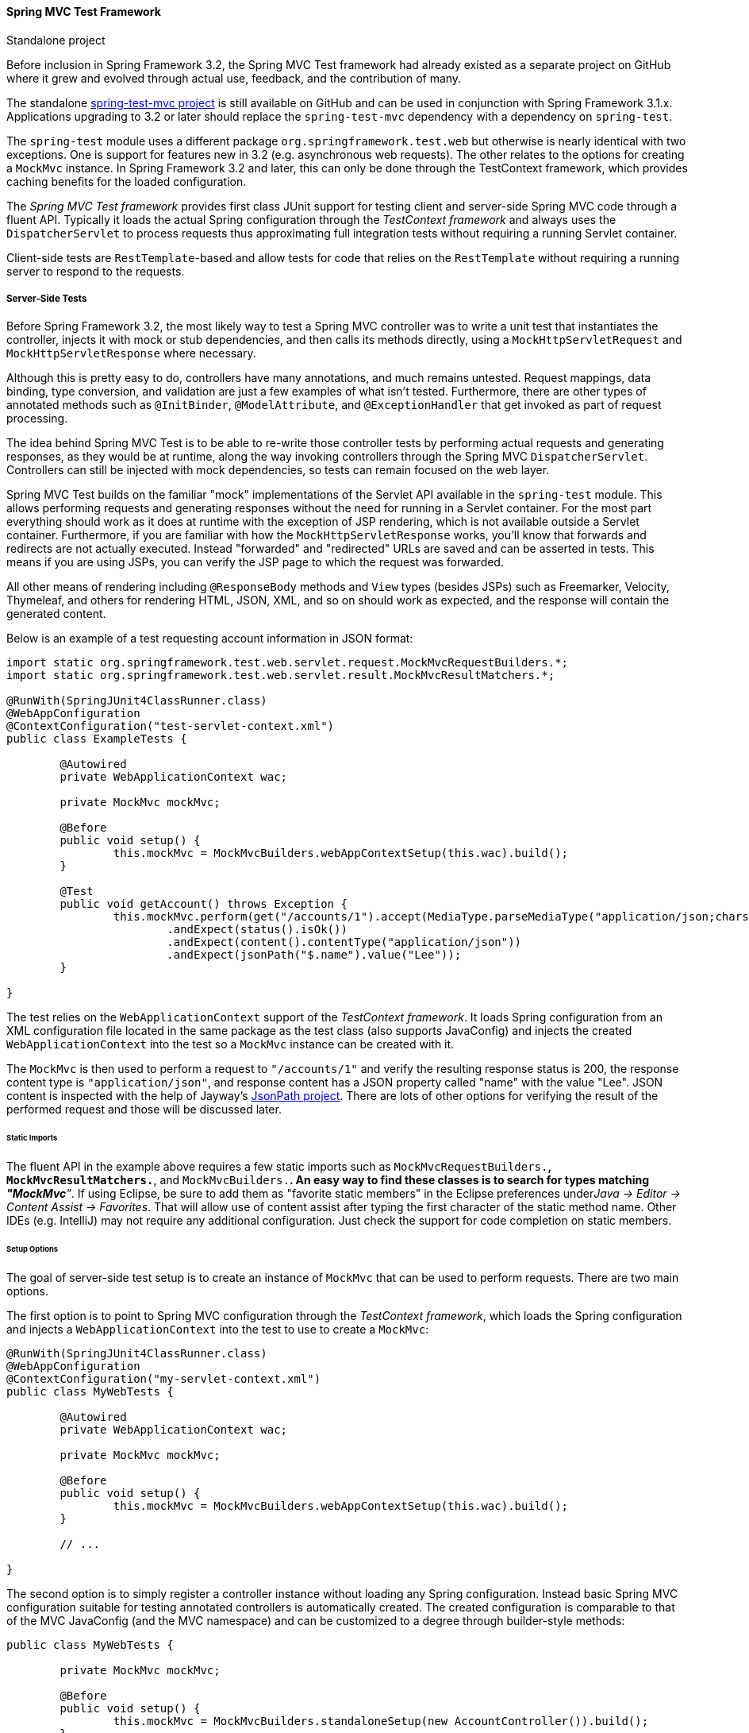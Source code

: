 [[spring-mvc-test-framework]]
==== Spring MVC Test Framework

.Standalone project
****
Before inclusion in Spring Framework 3.2, the Spring MVC Test framework had already
existed as a separate project on GitHub where it grew and evolved through actual use,
feedback, and the contribution of many.

The standalone https://github.com/spring-projects/spring-test-mvc[spring-test-mvc project]
is still available on GitHub and can be used in conjunction with Spring Framework 3.1.x.
Applications upgrading to 3.2 or later should replace the `spring-test-mvc` dependency with a
dependency on `spring-test`.

The `spring-test` module uses a different package `org.springframework.test.web` but
otherwise is nearly identical with two exceptions. One is support for features new in
3.2 (e.g. asynchronous web requests). The other relates to the options for creating a
`MockMvc` instance. In Spring Framework 3.2 and later, this can only be done through the
TestContext framework, which provides caching benefits for the loaded configuration.
****

The __Spring MVC Test framework__ provides first class JUnit support for testing client
and server-side Spring MVC code through a fluent API. Typically it loads the actual
Spring configuration through the __TestContext framework__ and always uses the
`DispatcherServlet` to process requests thus approximating full integration tests
without requiring a running Servlet container.

Client-side tests are `RestTemplate`-based and allow tests for code that relies on the
`RestTemplate` without requiring a running server to respond to the requests.


[[spring-mvc-test-server]]
===== Server-Side Tests
Before Spring Framework 3.2, the most likely way to test a Spring MVC controller was to
write a unit test that instantiates the controller, injects it with mock or stub
dependencies, and then calls its methods directly, using a `MockHttpServletRequest` and
`MockHttpServletResponse` where necessary.

Although this is pretty easy to do, controllers have many annotations, and much remains
untested. Request mappings, data binding, type conversion, and validation are just a few
examples of what isn't tested. Furthermore, there are other types of annotated methods
such as `@InitBinder`, `@ModelAttribute`, and `@ExceptionHandler` that get invoked as
part of request processing.

The idea behind Spring MVC Test is to be able to re-write those controller tests by
performing actual requests and generating responses, as they would be at runtime, along
the way invoking controllers through the Spring MVC `DispatcherServlet`. Controllers can
still be injected with mock dependencies, so tests can remain focused on the web layer.

Spring MVC Test builds on the familiar "mock" implementations of the Servlet API
available in the `spring-test` module. This allows performing requests and generating
responses without the need for running in a Servlet container. For the most part
everything should work as it does at runtime with the exception of JSP rendering, which
is not available outside a Servlet container. Furthermore, if you are familiar with how
the `MockHttpServletResponse` works, you'll know that forwards and redirects are not
actually executed. Instead "forwarded" and "redirected" URLs are saved and can be
asserted in tests. This means if you are using JSPs, you can verify the JSP page to
which the request was forwarded.

All other means of rendering including `@ResponseBody` methods and `View` types (besides
JSPs) such as Freemarker, Velocity, Thymeleaf, and others for rendering HTML, JSON, XML,
and so on should work as expected, and the response will contain the generated content.

Below is an example of a test requesting account information in JSON format:

[source,java,indent=0]
----
	import static org.springframework.test.web.servlet.request.MockMvcRequestBuilders.*;
	import static org.springframework.test.web.servlet.result.MockMvcResultMatchers.*;

	@RunWith(SpringJUnit4ClassRunner.class)
	@WebAppConfiguration
	@ContextConfiguration("test-servlet-context.xml")
	public class ExampleTests {

		@Autowired
		private WebApplicationContext wac;

		private MockMvc mockMvc;

		@Before
		public void setup() {
			this.mockMvc = MockMvcBuilders.webAppContextSetup(this.wac).build();
		}

		@Test
		public void getAccount() throws Exception {
			this.mockMvc.perform(get("/accounts/1").accept(MediaType.parseMediaType("application/json;charset=UTF-8")))
				.andExpect(status().isOk())
				.andExpect(content().contentType("application/json"))
				.andExpect(jsonPath("$.name").value("Lee"));
		}

	}
----

The test relies on the `WebApplicationContext` support of the __TestContext framework__.
It loads Spring configuration from an XML configuration file located in the same package
as the test class (also supports JavaConfig) and injects the created
`WebApplicationContext` into the test so a `MockMvc` instance can be created with it.

The `MockMvc` is then used to perform a request to `"/accounts/1"` and verify the
resulting response status is 200, the response content type is `"application/json"`, and
response content has a JSON property called "name" with the value "Lee". JSON content is
inspected with the help of Jayway's https://github.com/jayway/JsonPath[JsonPath
project]. There are lots of other options for verifying the result of the performed
request and those will be discussed later.

[[spring-mvc-test-server-static-imports]]
====== Static Imports
The fluent API in the example above requires a few static imports such as
`MockMvcRequestBuilders.*`, `MockMvcResultMatchers.*`, and `MockMvcBuilders.*`. An easy
way to find these classes is to search for types matching __"MockMvc*"__. If using
Eclipse, be sure to add them as "favorite static members" in the Eclipse preferences
under__Java -> Editor -> Content Assist -> Favorites__. That will allow use of content
assist after typing the first character of the static method name. Other IDEs (e.g.
IntelliJ) may not require any additional configuration. Just check the support for code
completion on static members.

[[spring-mvc-test-server-setup-options]]
====== Setup Options
The goal of server-side test setup is to create an instance of `MockMvc` that can be
used to perform requests. There are two main options.

The first option is to point to Spring MVC configuration through the __TestContext
framework__, which loads the Spring configuration and injects a `WebApplicationContext`
into the test to use to create a `MockMvc`:

[source,java,indent=0]
[subs="verbatim,quotes"]
----
	@RunWith(SpringJUnit4ClassRunner.class)
	@WebAppConfiguration
	@ContextConfiguration("my-servlet-context.xml")
	public class MyWebTests {

		@Autowired
		private WebApplicationContext wac;

		private MockMvc mockMvc;

		@Before
		public void setup() {
			this.mockMvc = MockMvcBuilders.webAppContextSetup(this.wac).build();
		}

		// ...

	}
----

The second option is to simply register a controller instance without loading any Spring
configuration. Instead basic Spring MVC configuration suitable for testing annotated
controllers is automatically created. The created configuration is comparable to that of
the MVC JavaConfig (and the MVC namespace) and can be customized to a degree through
builder-style methods:

[source,java,indent=0]
[subs="verbatim,quotes"]
----
	public class MyWebTests {

		private MockMvc mockMvc;

		@Before
		public void setup() {
			this.mockMvc = MockMvcBuilders.standaloneSetup(new AccountController()).build();
		}

		// ...

	}
----

Which option should you use?

The __"webAppContextSetup"__ loads the actual Spring MVC configuration resulting in a
more complete integration test. Since the __TestContext framework__ caches the loaded
Spring configuration, it helps to keep tests running fast even as more tests get added.
Furthermore, you can inject mock services into controllers through Spring configuration,
in order to remain focused on testing the web layer. Here is an example of declaring a
mock service with Mockito:

[source,xml,indent=0]
[subs="verbatim,quotes"]
----
	<bean id="accountService" class="org.mockito.Mockito" factory-method="mock">
		<constructor-arg value="org.example.AccountService"/>
	</bean>
----

Then you can inject the mock service into the test in order set up and verify
expectations:

[source,java,indent=0]
[subs="verbatim,quotes"]
----
	@RunWith(SpringJUnit4ClassRunner.class)
	@WebAppConfiguration
	@ContextConfiguration("test-servlet-context.xml")
	public class AccountTests {

		@Autowired
		private WebApplicationContext wac;

		private MockMvc mockMvc;

		@Autowired
		private AccountService accountService;

		// ...

	}
----

The __"standaloneSetup"__ on the other hand is a little closer to a unit test. It tests
one controller at a time, the controller can be injected with mock dependencies
manually, and it doesn't involve loading Spring configuration. Such tests are more
focused in style and make it easier to see which controller is being tested, whether any
specific Spring MVC configuration is required to work, and so on. The "standaloneSetup"
is also a very convenient way to write ad-hoc tests to verify some behavior or to debug
an issue.

Just like with integration vs unit testing, there is no right or wrong answer. Using the
"standaloneSetup" does imply the need for some additional "webAppContextSetup" tests to
verify the Spring MVC configuration. Alternatively, you can decide write all tests with
"webAppContextSetup" and always test against actual Spring MVC configuration.

[[spring-mvc-test-server-performing-requests]]
====== Performing Requests
To perform requests, use the appropriate HTTP method and additional builder-style
methods corresponding to properties of `MockHttpServletRequest`. For example:

[source,java,indent=0]
[subs="verbatim,quotes"]
----
	mockMvc.perform(post("/hotels/{id}", 42).accept(MediaType.APPLICATION_JSON));
----

In addition to all the HTTP methods, you can also perform file upload requests, which
internally creates an instance of `MockMultipartHttpServletRequest`:

[source,java,indent=0]
[subs="verbatim,quotes"]
----
	mockMvc.perform(fileUpload("/doc").file("a1", "ABC".getBytes("UTF-8")));
----

Query string parameters can be specified in the URI template:

[source,java,indent=0]
[subs="verbatim,quotes"]
----
	mockMvc.perform(get("/hotels?foo={foo}", "bar"));
----

Or by adding Servlet request parameters:

[source,java,indent=0]
[subs="verbatim,quotes"]
----
	mockMvc.perform(get("/hotels").param("foo", "bar"));
----

If application code relies on Servlet request parameters, and doesn't check the query
string, as is most often the case, then it doesn't matter how parameters are added. Keep
in mind though that parameters provided in the URI template will be decoded while
parameters provided through the `param(...)` method are expected to be decoded.

In most cases it's preferable to leave out the context path and the Servlet path from
the request URI. If you must test with the full request URI, be sure to set the
`contextPath` and `servletPath` accordingly so that request mappings will work:

[source,java,indent=0]
[subs="verbatim,quotes"]
----
	mockMvc.perform(get("/app/main/hotels/{id}").contextPath("/app").servletPath("/main"))
----

Looking at the above example, it would be cumbersome to set the contextPath and
servletPath with every performed request. That's why you can define default request
properties when building the `MockMvc`:

[source,java,indent=0]
[subs="verbatim,quotes"]
----
	public class MyWebTests {

		private MockMvc mockMvc;

		@Before
		public void setup() {
			mockMvc = standaloneSetup(new AccountController())
				.defaultRequest(get("/")
				.contextPath("/app").servletPath("/main")
				.accept(MediaType.APPLICATION_JSON).build();
		}
----

The above properties will apply to every request performed through the `MockMvc`. If the
same property is also specified on a given request, it will override the default value.
That is why, the HTTP method and URI don't matter, when setting default request
properties, since they must be specified on every request.

[[spring-mvc-test-server-defining-expectations]]
====== Defining Expectations
Expectations can be defined by appending one or more `.andExpect(..)` after call to
perform the request:

[source,java,indent=0]
[subs="verbatim,quotes"]
----
	mockMvc.perform(get("/accounts/1")).andExpect(status().isOk());
----

`MockMvcResultMatchers.*` defines a number of static members, some of which return types
with additional methods, for asserting the result of the performed request. The
assertions fall in two general categories.

The first category of assertions verify properties of the response, i.e the response
status, headers, and content. Those are the most important things to test for.

The second category of assertions go beyond the response, and allow inspecting Spring
MVC specific constructs such as which controller method processed the request, whether
an exception was raised and handled, what the content of the model is, what view was
selected, what flash attributes were added, and so on. It is also possible to verify
Servlet specific constructs such as request and session attributes. The following test
asserts that binding/validation failed:

[source,java,indent=0]
[subs="verbatim,quotes"]
----
	mockMvc.perform(post("/persons"))
		.andExpect(status().isOk())
		.andExpect(model().attributeHasErrors("person"));
----

Many times when writing tests, it's useful to dump the result of the performed request.
This can be done as follows, where `print()` is a static import from
`MockMvcResultHandlers`:

[source,java,indent=0]
[subs="verbatim,quotes"]
----
	mockMvc.perform(post("/persons"))
		.andDo(print())
		.andExpect(status().isOk())
		.andExpect(model().attributeHasErrors("person"));
----

As long as request processing causes an unhandled exception, the `print()` method will
print all the available result data to `System.out`.

In some cases, you may want to get direct access to the result and verify something that
cannot be verified otherwise. This can be done by appending `.andReturn()` at the end
after all expectations:

[source,java,indent=0]
[subs="verbatim,quotes"]
----
	MvcResult mvcResult = mockMvc.perform(post("/persons")).andExpect(status().isOk()).andReturn();
	// ...
----

When all tests repeat the same expectations, you can define the common expectations once
when building the `MockMvc`:

[source,java,indent=0]
[subs="verbatim,quotes"]
----
	standaloneSetup(new SimpleController())
		.alwaysExpect(status().isOk())
		.alwaysExpect(content().contentType("application/json;charset=UTF-8"))
		.build()
----

Note that the expectation is __always__ applied and cannot be overridden without
creating a separate `MockMvc` instance.

When JSON response content contains hypermedia links created with
https://github.com/spring-projects/spring-hateoas[Spring HATEOAS], the resulting links can
be verified:

[source,java,indent=0]
[subs="verbatim,quotes"]
----
	mockMvc.perform(get("/people").accept(MediaType.APPLICATION_JSON))
		.andExpect(jsonPath("$.links[?(@.rel == ''self'')].href").value("http://localhost:8080/people"));
----

When XML response content contains hypermedia links created with
https://github.com/spring-projects/spring-hateoas[Spring HATEOAS], the resulting links can
be verified:

[source,java,indent=0]
[subs="verbatim,quotes"]
----
	Map<String, String> ns = Collections.singletonMap("ns", "http://www.w3.org/2005/Atom");
	mockMvc.perform(get("/handle").accept(MediaType.APPLICATION_XML))
		.andExpect(xpath("/person/ns:link[@rel=''self'']/@href", ns).string("http://localhost:8080/people"));
----

[[spring-mvc-test-server-filters]]
====== Filter Registrations
When setting up a `MockMvc`, you can register one or more `Filter` instances:

[source,java,indent=0]
[subs="verbatim,quotes"]
----
	mockMvc = standaloneSetup(new PersonController()).addFilters(new CharacterEncodingFilter()).build();
----

Registered filters will be invoked through `MockFilterChain` from `spring-test` and the
last filter will delegates to the `DispatcherServlet`.

[[spring-mvc-test-server-resources]]
====== Further Server-Side Test Examples
The framework's own tests include
https://github.com/spring-projects/spring-framework/tree/master/spring-test/src/test/java/org/springframework/test/web/servlet/samples[many
sample tests] intended to demonstrate how to use Spring MVC Test. Browse these examples
for further ideas. Also the
https://github.com/spring-projects/spring-mvc-showcase[spring-mvc-showcase] has full test
coverage based on Spring MVC Test.


[[spring-mvc-test-client]]
===== Client-Side REST Tests
Client-side tests are for code using the `RestTemplate`. The goal is to define expected
requests and provide "stub" responses:

[source,java,indent=0]
[subs="verbatim,quotes"]
----
	RestTemplate restTemplate = new RestTemplate();

	MockRestServiceServer mockServer = MockRestServiceServer.createServer(restTemplate);
	mockServer.expect(requestTo("/greeting")).andRespond(withSuccess("Hello world", MediaType.TEXT_PLAIN));

	// use RestTemplate ...

	mockServer.verify();
----

In the above example, `MockRestServiceServer` -- the central class for client-side REST
tests -- configures the `RestTemplate` with a custom `ClientHttpRequestFactory` that
asserts actual requests against expectations and returns "stub" responses. In this case
we expect a single request to "/greeting" and want to return a 200 response with
"text/plain" content. We could define as many additional requests and stub responses as
necessary.

Once expected requests and stub responses have been defined, the `RestTemplate` can be
used in client-side code as usual. At the end of the tests `mockServer.verify()` can be
used to verify that all expected requests were performed.

[[spring-mvc-test-client-static-imports]]
====== Static Imports
Just like with server-side tests, the fluent API for client-side tests requires a few
static imports. Those are easy to find by searching __"MockRest*"__. Eclipse users
should add `"MockRestRequestMatchers.*"` and `"MockRestResponseCreators.*"` as "favorite
static members" in the Eclipse preferences under __Java -> Editor -> Content Assist ->
Favorites__. That allows using content assist after typing the first character of the
static method name. Other IDEs (e.g. IntelliJ) may not require any additional
configuration. Just check the support for code completion on static members.

[[spring-mvc-test-client-resources]]
====== Further Examples of Client-side REST Tests
Spring MVC Test's own tests include
https://github.com/spring-projects/spring-framework/tree/master/spring-test/src/test/java/org/springframework/test/web/client/samples[example
tests] of client-side REST tests.



